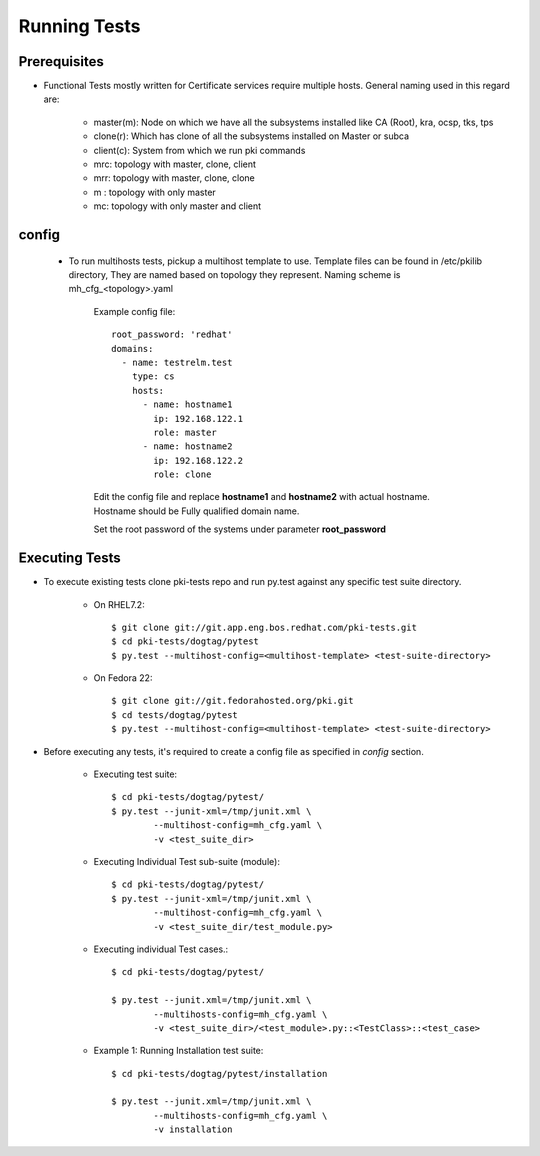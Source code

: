 Running Tests
=======

Prerequisites
-------------
* Functional Tests mostly written for Certificate services require multiple hosts. General naming used in this regard are:

        * master(m): Node on which we have all the subsystems installed like CA (Root), kra, ocsp, tks, tps
        * clone(r): Which has clone of all the subsystems installed on Master or subca
        * client(c): System from which we run pki commands 
        * mrc: topology with master, clone, client
        * mrr: topology with master, clone, clone
        * m : topology with only master
        * mc: topology with only master and client


config
-------

 * To run multihosts tests, pickup a multihost template to use. Template files can be found in /etc/pkilib directory, They are named based on topology they represent. Naming scheme is mh_cfg_<topology>.yaml

    Example config file::

        root_password: 'redhat'
        domains:
          - name: testrelm.test
            type: cs
            hosts:
              - name: hostname1
                ip: 192.168.122.1
                role: master
              - name: hostname2
                ip: 192.168.122.2
                role: clone

    Edit the config file and replace **hostname1** and **hostname2** with actual hostname. Hostname should be Fully qualified domain name.

    Set the root password of the systems under parameter **root_password**

Executing Tests
---------------
* To execute existing tests clone pki-tests repo and run py.test against any specific test suite directory.

   * On RHEL7.2::

     $ git clone git://git.app.eng.bos.redhat.com/pki-tests.git
     $ cd pki-tests/dogtag/pytest
     $ py.test --multihost-config=<multihost-template> <test-suite-directory>
    
   * On Fedora 22::

     $ git clone git://git.fedorahosted.org/pki.git
     $ cd tests/dogtag/pytest
     $ py.test --multihost-config=<multihost-template> <test-suite-directory>
    
* Before executing any tests, it's required to create a config file as specified in `config` section. 

        * Executing test suite::

                $ cd pki-tests/dogtag/pytest/
                $ py.test --junit-xml=/tmp/junit.xml \
                        --multihost-config=mh_cfg.yaml \
                        -v <test_suite_dir>

        * Executing Individual Test sub-suite (module)::
                
                $ cd pki-tests/dogtag/pytest/
                $ py.test --junit-xml=/tmp/junit.xml \
                        --multihost-config=mh_cfg.yaml \
                        -v <test_suite_dir/test_module.py>

        * Executing individual Test cases.::
                
                $ cd pki-tests/dogtag/pytest/

                $ py.test --junit.xml=/tmp/junit.xml \
                        --multihosts-config=mh_cfg.yaml \
                        -v <test_suite_dir>/<test_module>.py::<TestClass>::<test_case>

        * Example 1: Running Installation test suite::
                
                $ cd pki-tests/dogtag/pytest/installation
                
                $ py.test --junit.xml=/tmp/junit.xml \
                        --multihosts-config=mh_cfg.yaml \
                        -v installation
